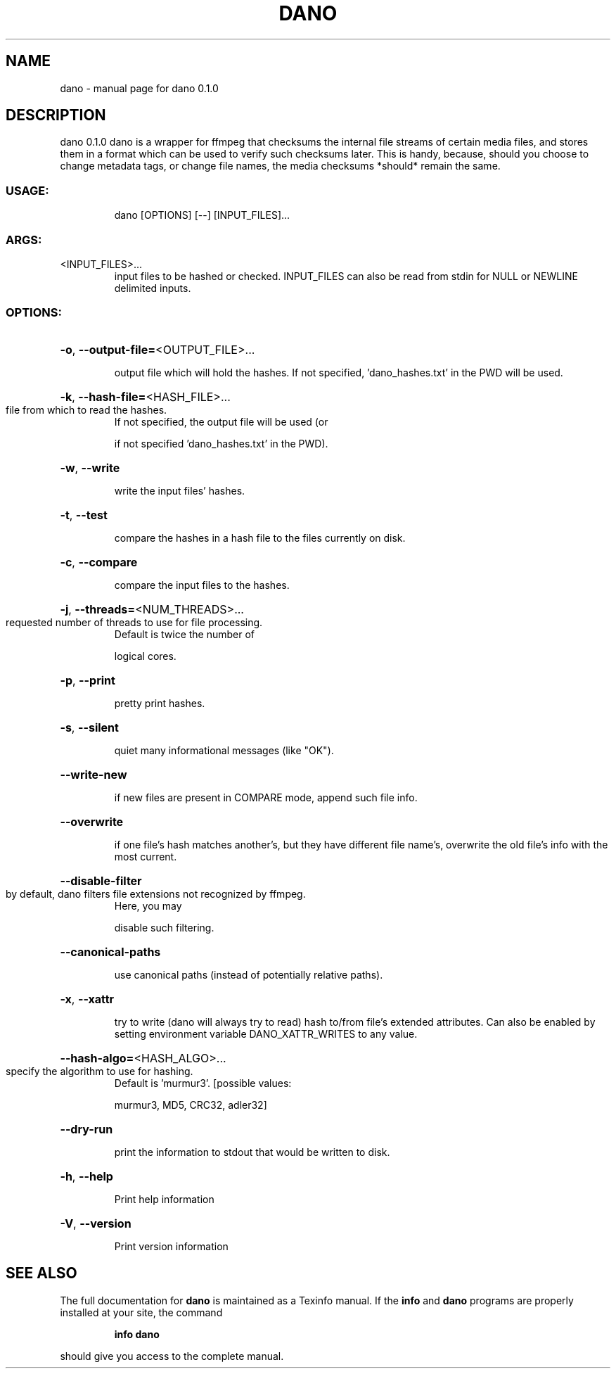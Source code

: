 .\" DO NOT MODIFY THIS FILE!  It was generated by help2man 1.49.2.
.TH DANO "1" "August 2022" "dano 0.1.0" "User Commands"
.SH NAME
dano \- manual page for dano 0.1.0
.SH DESCRIPTION
dano 0.1.0
dano is a wrapper for ffmpeg that checksums the internal file streams of certain media files, and
stores them in a format which can be used to verify such checksums later.  This is handy, because,
should you choose to change metadata tags, or change file names, the media checksums *should* remain
the same.
.SS "USAGE:"
.IP
dano [OPTIONS] [\-\-] [INPUT_FILES]...
.SS "ARGS:"
.TP
<INPUT_FILES>...
input files to be hashed or checked.  INPUT_FILES can also be read from
stdin for NULL or NEWLINE delimited inputs.
.SS "OPTIONS:"
.HP
\fB\-o\fR, \fB\-\-output\-file=\fR<OUTPUT_FILE>...
.IP
output file which will hold the hashes. If not specified, 'dano_hashes.txt' in the PWD
will be used.
.HP
\fB\-k\fR, \fB\-\-hash\-file=\fR<HASH_FILE>...
.TP
file from which to read the hashes.
If not specified, the output file will be used (or
.IP
if not specified 'dano_hashes.txt' in the PWD).
.HP
\fB\-w\fR, \fB\-\-write\fR
.IP
write the input files' hashes.
.HP
\fB\-t\fR, \fB\-\-test\fR
.IP
compare the hashes in a hash file to the files currently on disk.
.HP
\fB\-c\fR, \fB\-\-compare\fR
.IP
compare the input files to the hashes.
.HP
\fB\-j\fR, \fB\-\-threads=\fR<NUM_THREADS>...
.TP
requested number of threads to use for file processing.
Default is twice the number of
.IP
logical cores.
.HP
\fB\-p\fR, \fB\-\-print\fR
.IP
pretty print hashes.
.HP
\fB\-s\fR, \fB\-\-silent\fR
.IP
quiet many informational messages (like "OK").
.HP
\fB\-\-write\-new\fR
.IP
if new files are present in COMPARE mode, append such file info.
.HP
\fB\-\-overwrite\fR
.IP
if one file's hash matches another's, but they have different file name's, overwrite the
old file's info with the most current.
.HP
\fB\-\-disable\-filter\fR
.TP
by default, dano filters file extensions not recognized by ffmpeg.
Here, you may
.IP
disable such filtering.
.HP
\fB\-\-canonical\-paths\fR
.IP
use canonical paths (instead of potentially relative paths).
.HP
\fB\-x\fR, \fB\-\-xattr\fR
.IP
try to write (dano will always try to read) hash to/from file's extended attributes.
Can also be enabled by setting environment variable DANO_XATTR_WRITES to any value.
.HP
\fB\-\-hash\-algo=\fR<HASH_ALGO>...
.TP
specify the algorithm to use for hashing.
Default is 'murmur3'. [possible values:
.IP
murmur3, MD5, CRC32, adler32]
.HP
\fB\-\-dry\-run\fR
.IP
print the information to stdout that would be written to disk.
.HP
\fB\-h\fR, \fB\-\-help\fR
.IP
Print help information
.HP
\fB\-V\fR, \fB\-\-version\fR
.IP
Print version information
.SH "SEE ALSO"
The full documentation for
.B dano
is maintained as a Texinfo manual.  If the
.B info
and
.B dano
programs are properly installed at your site, the command
.IP
.B info dano
.PP
should give you access to the complete manual.
